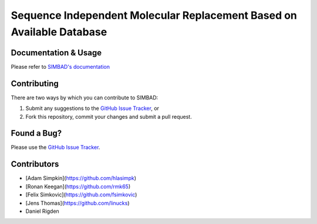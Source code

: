 **********************************************************************
Sequence Independent Molecular Replacement Based on Available Database
**********************************************************************

.. image:: https://readthedocs.org/projects/simbad/badge/?version=latest
   :target: http://simbad.readthedocs.io/en/latest/?badge=latest
   :alt: Documentation Status

.. image:: https://landscape.io/github/rigdenlab/SIMBAD/master/landscape.svg?style=flat
   :target: https://landscape.io/github/rigdenlab/SIMBAD/master
   :alt: Code Health

Documentation & Usage
+++++++++++++++++++++
Please refer to `SIMBAD's documentation <http://simbad.readthedocs.io/en/latest/>`_

Contributing
++++++++++++
There are two ways by which you can contribute to SIMBAD:

1. Submit any suggestions to the `GitHub Issue Tracker`_, or
2. Fork this repository, commit your changes and submit a pull request.

Found a Bug?
++++++++++++
Please use the `GitHub Issue Tracker`_.

Contributors
++++++++++++

- [Adam Simpkin](https://github.com/hlasimpk)
- [Ronan Keegan](https://github.com/rmk65)
- [Felix Simkovic](https://github.com/fsimkovic)
- [Jens Thomas](https://github.com/linucks)
- Daniel Rigden


.. _GitHub Issue Tracker: https://github.com/rigdenlab/simbad/issues
